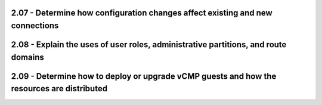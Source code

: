 2.07 - Determine how configuration changes affect existing and new connections
==============================================================================

2.08 - Explain the uses of user roles, administrative partitions, and route domains
===================================================================================

2.09 - Determine how to deploy or upgrade vCMP guests and how the resources are distributed
===========================================================================================

